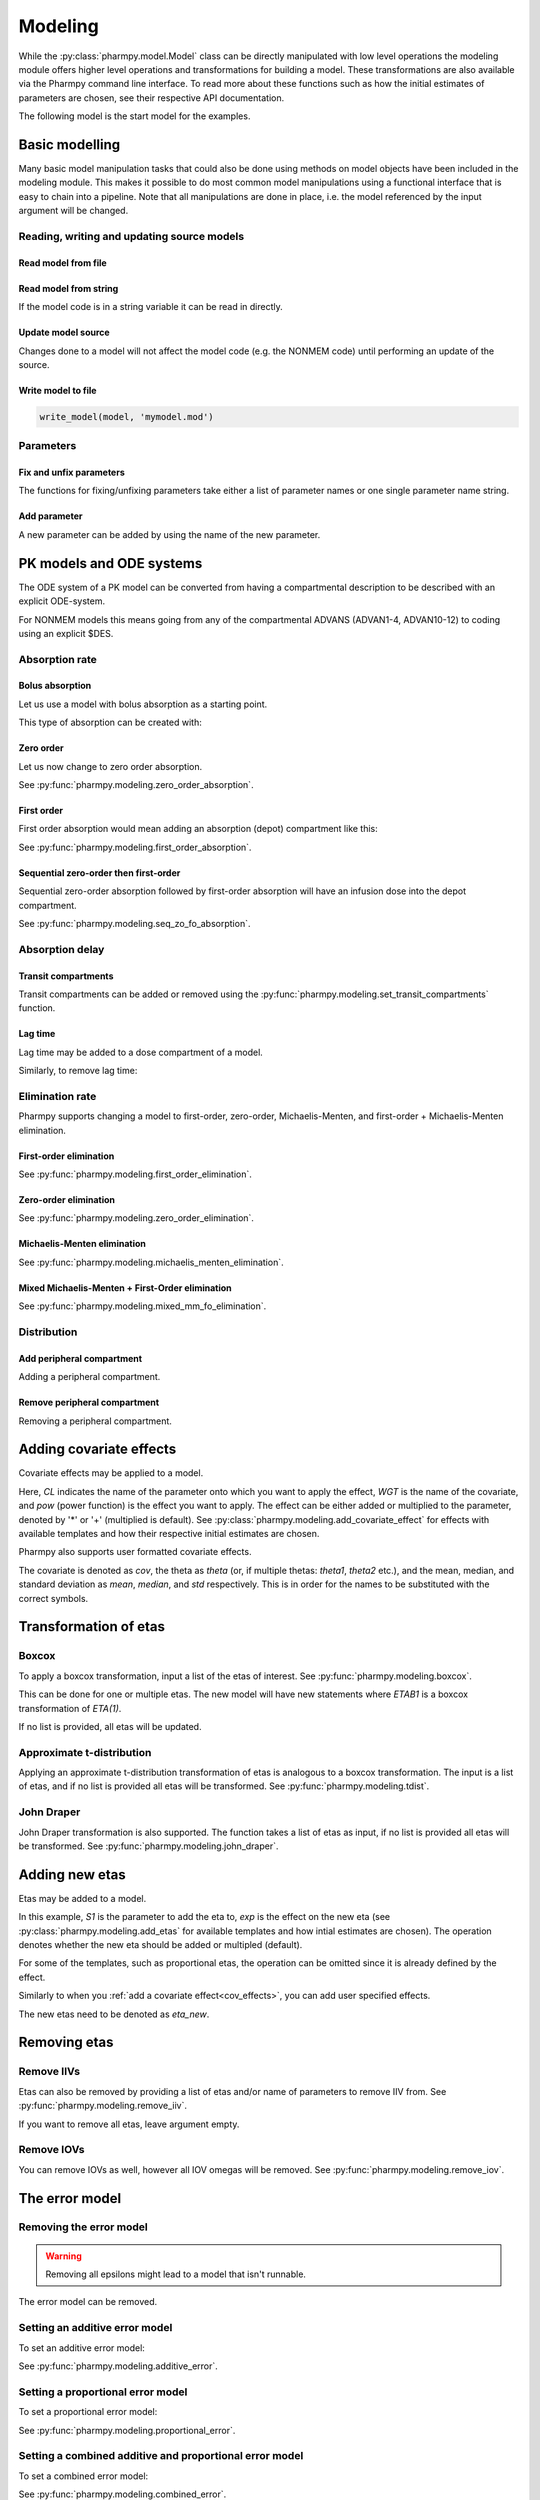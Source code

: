 .. _modeling:

========
Modeling
========

While the :py:class:`pharmpy.model.Model` class can be directly manipulated
with low level operations the modeling module offers higher level operations and transformations for building a model.
These transformations are also available via the Pharmpy command line interface. To read more about these functions
such as how the initial estimates of parameters are chosen, see their respective API documentation.

.. jupyter-execute::
   :hide-output:
   :hide-code:

   from pathlib import Path
   path = Path('tests/testdata/nonmem/')
   from docs.help_functions import print_model_diff

The following model is the start model for the examples.

.. jupyter-execute::

   from pharmpy import Model

   model_ref = Model(path / "pheno.mod")
   print(model_ref)

~~~~~~~~~~~~~~~
Basic modelling
~~~~~~~~~~~~~~~

Many basic model manipulation tasks that could also be done using methods on model objects have been included in the modeling module. This
makes it possible to do most common model manipulations using a functional interface that is easy to chain into a pipeline. Note that all
manipulations are done in place, i.e. the model referenced by the input argument will be changed.

Reading, writing and updating source models
~~~~~~~~~~~~~~~~~~~~~~~~~~~~~~~~~~~~~~~~~~~

Read model from file
====================

.. jupyter-execute::
   :hide-output:

   from pharmpy.modeling import *
   model = read_model(path / 'pheno.mod')

Read model from string
======================

If the model code is in a string variable it can be read in directly.

.. jupyter-execute::
    :hide-output:

    code = '$PROBLEM base model\n$INPUT ID DV TIME\n$DATA file.csv IGNORE=@\n$PRED Y = THETA(1) + ETA(1) + ERR(1)\n$THETA 0.1\n$OMEGA 0.01\n$SIGMA 1\n$ESTIMATION METHOD=1' 
    model = read_model_from_string(code)

Update model source
===================

Changes done to a model will not affect the model code (e.g. the NONMEM code) until performing an update of the source.

.. jupyter-execute::
   :hide-output:

   model = Model(path / 'pheno.mod')
   update_source(model)

Write model to file
===================

.. code::

   write_model(model, 'mymodel.mod')

Parameters
~~~~~~~~~~

Fix and unfix parameters
========================

The functions for fixing/unfixing parameters take either a list of parameter names or one single parameter name string.

.. jupyter-execute::
   :hide-output:

   fix_parameters(model, ['THETA(1)', 'THETA(2)'])
   unfix_parameters(model, 'THETA(1)')

Add parameter
=============

A new parameter can be added by using the name of the new parameter.

.. jupyter-execute::

   model = Model(path / 'pheno.mod')
   add_parameter(model, 'MAT')
   update_source(model)
   print_model_diff(model_ref, model)

~~~~~~~~~~~~~~~~~~~~~~~~~
PK models and ODE systems
~~~~~~~~~~~~~~~~~~~~~~~~~

.. jupyter-execute::

   model = Model(path / "pheno.mod")

The ODE system of a PK model can be converted from having a compartmental description to be described with an explicit ODE-system.

.. jupyter-execute::

   from pharmpy.modeling import explicit_odes

   print(model.statements.ode_system)
   explicit_odes(model)
   print(model.statements.ode_system)

For NONMEM models this means going from any of the compartmental ADVANS (ADVAN1-4, ADVAN10-12) to coding using an explicit $DES.

.. jupyter-execute::

   model.update_source()
   print_model_diff(model_ref, model)

Absorption rate
~~~~~~~~~~~~~~~

Bolus absorption
==================

Let us use a model with bolus absorption as a starting point.

.. graphviz::

   digraph fo {
     rankdir = LR
     node [shape=box]
     S [label="S", style=invis, width=0, height=0, margin=0];
     Output [label="O", style=invis, width=0, height=0, margin=0];
     "Central" -> Output [label=K];
     S -> "Central" [label="Bolus"];
   }

.. jupyter-execute::

   from pharmpy.modeling import bolus_absorption
   model = Model(path / "pheno.mod")

This type of absorption can be created with:

.. jupyter-execute::

    bolus_absorption(model)
    model.update_source()
    print_model_diff(model_ref, model)


Zero order
===========

Let us now change to zero order absorption.

.. graphviz::

   digraph fo {
     rankdir = LR
     node [shape=box]
     S [label="S", style=invis, width=0, height=0, margin=0];
     Output [label="O", style=invis, width=0, height=0, margin=0];
     "Central" -> Output [label=K];
     S -> "Central" [label=Infusion];
   }

See :py:func:`pharmpy.modeling.zero_order_absorption`.

.. jupyter-execute::

   from pharmpy.modeling import zero_order_absorption
   zero_order_absorption(model)
   model.update_source(nofiles=True)
   print_model_diff(model_ref, model)

First order
===========

First order absorption would mean adding an absorption (depot) compartment like this:

.. graphviz::

   digraph fo {
     rankdir = LR
     node [shape=box]
     S [label="S", style=invis, width=0, height=0, margin=0];
     Output [label="O", style=invis, width=0, height=0, margin=0];
     "Depot" -> "Central" [label=Ka];
     "Central" -> Output [label=K];
     S -> "Depot" [label=Bolus];
   }

See :py:func:`pharmpy.modeling.first_order_absorption`.

.. jupyter-execute::

   from pharmpy.modeling import first_order_absorption
   first_order_absorption(model)
   model.update_source(nofiles=True)
   print_model_diff(model_ref, model)

Sequential zero-order then first-order
======================================

Sequential zero-order absorption followed by first-order absorption will have an infusion dose into the depot compartment.

.. graphviz::

   digraph fo {
     rankdir = LR
     node [shape=box]
     S [label="S", style=invis, width=0, height=0, margin=0];
     Output [label="O", style=invis, width=0, height=0, margin=0];
     "Depot" -> "Central" [label=Ka];
     "Central" -> Output [label=K];
     S -> "Depot" [label=Infusion];
   }

See :py:func:`pharmpy.modeling.seq_zo_fo_absorption`.

.. jupyter-execute::

   from pharmpy.modeling import seq_zo_fo_absorption
   seq_zo_fo_absorption(model)
   model.update_source(nofiles=True)
   print_model_diff(model_ref, model)

Absorption delay
~~~~~~~~~~~~~~~~

Transit compartments
====================

Transit compartments can be added or removed using the :py:func:`pharmpy.modeling.set_transit_compartments` function.

.. jupyter-execute::

   model = Model(path / "pheno.mod")
   from pharmpy.modeling import set_transit_compartments

   set_transit_compartments(model, 4)
   model.update_source()
   print_model_diff(model_ref, model)


Lag time
========

.. jupyter-execute::

   model = Model(path / "pheno.mod")

Lag time may be added to a dose compartment of a model.

.. jupyter-execute::

   from pharmpy.modeling import add_lag_time
   add_lag_time(model)
   model.update_source()
   print_model_diff(model_ref, model)

Similarly, to remove lag time:

.. jupyter-execute::

   from pharmpy.modeling import remove_lag_time
   remove_lag_time(model)
   model.update_source()
   print_model_diff(model_ref, model)

Elimination rate
~~~~~~~~~~~~~~~~

Pharmpy supports changing a model to first-order, zero-order, Michaelis-Menten, and first-order + Michaelis-Menten
elimination.

First-order elimination
=======================

.. jupyter-execute::

   from pharmpy.modeling import first_order_elimination
   model = Model(path / "pheno.mod")
   first_order_elimination(model)
   model.update_source()
   print_model_diff(model_ref, model)

See :py:func:`pharmpy.modeling.first_order_elimination`.

Zero-order elimination
======================

.. jupyter-execute::

   from pharmpy.modeling import zero_order_elimination
   model = Model(path / "pheno.mod")
   zero_order_elimination(model)
   model.update_source()
   print_model_diff(model_ref, model)

See :py:func:`pharmpy.modeling.zero_order_elimination`.

Michaelis-Menten elimination
============================

.. jupyter-execute::

   from pharmpy.modeling import michaelis_menten_elimination
   model = Model(path / "pheno.mod")
   michaelis_menten_elimination(model)
   model.update_source()
   print_model_diff(model_ref, model)

See :py:func:`pharmpy.modeling.michaelis_menten_elimination`.

Mixed Michaelis-Menten + First-Order elimination
===================================================

.. jupyter-execute::

   from pharmpy.modeling import mixed_mm_fo_elimination
   model = Model(path / "pheno.mod")
   mixed_mm_fo_elimination(model)
   model.update_source()
   print_model_diff(model_ref, model)

See :py:func:`pharmpy.modeling.mixed_mm_fo_elimination`.

Distribution
~~~~~~~~~~~~

Add peripheral compartment
==========================

.. jupyter-execute::

   model = Model(path / "pheno.mod")

Adding a peripheral compartment.

.. jupyter-execute::

   from pharmpy.modeling import add_peripheral_compartment
   add_peripheral_compartment(model)
   model.update_source()
   print_model_diff(model_ref, model)


Remove peripheral compartment
=============================

Removing a peripheral compartment.

.. jupyter-execute::

   from pharmpy.modeling import remove_peripheral_compartment
   remove_peripheral_compartment(model)
   remove_ref = model.copy()
   model.update_source()
   print_model_diff(remove_ref, model)

.. _cov_effects:

~~~~~~~~~~~~~~~~~~~~~~~~
Adding covariate effects
~~~~~~~~~~~~~~~~~~~~~~~~

.. jupyter-execute::

   model = Model(path / "pheno.mod")

Covariate effects may be applied to a model.

.. jupyter-execute::
   :hide-output:

   from pharmpy.modeling import add_covariate_effect
   add_covariate_effect(model, 'CL', 'WGT', 'pow', operation='*')

Here, *CL* indicates the name of the parameter onto which you want to apply the effect, *WGT* is the name of the
covariate, and *pow* (power function) is the effect you want to apply. The effect can be either
added or multiplied to the parameter, denoted by '*' or '+' (multiplied is default). See
:py:class:`pharmpy.modeling.add_covariate_effect` for effects with available templates and how their respective
initial estimates are chosen.

.. jupyter-execute::

   model.update_source()
   print_model_diff(model_ref, model)

Pharmpy also supports user formatted covariate effects.

.. jupyter-execute::
   :hide-output:

   model = Model(path / "pheno.mod")
   user_effect = '((cov/std) - median) * theta'
   add_covariate_effect(model, 'CL', 'WGT', user_effect, operation='*')

The covariate is denoted as *cov*, the theta as *theta* (or, if multiple thetas: *theta1*, *theta2* etc.), and the mean,
median, and standard deviation as *mean*, *median*, and *std* respectively. This is in order for
the names to be substituted with the correct symbols.

.. jupyter-execute::

   model.update_source()
   print_model_diff(model_ref, model)

~~~~~~~~~~~~~~~~~~~~~~
Transformation of etas
~~~~~~~~~~~~~~~~~~~~~~

Boxcox
~~~~~~

.. jupyter-execute::

   model = Model(path / "pheno.mod")

To apply a boxcox transformation, input a list of the etas of interest. See
:py:func:`pharmpy.modeling.boxcox`.

.. jupyter-execute::

   from pharmpy.modeling import boxcox
   boxcox(model, ['ETA(1)'])
   model.update_source()
   print_model_diff(model_ref, model)

This can be done for one or multiple etas. The new model will have new statements where *ETAB1* is a boxcox
transformation of *ETA(1)*.

If no list is provided, all etas will be updated.

.. jupyter-execute::

   model = Model(path / "pheno.mod")
   boxcox(model)
   model.update_source()
   print_model_diff(model_ref, model)

Approximate t-distribution
~~~~~~~~~~~~~~~~~~~~~~~~~~

Applying an approximate t-distribution transformation of etas is analogous to a boxcox transformation. The input
is a list of etas, and if no list is provided all etas will be transformed. See
:py:func:`pharmpy.modeling.tdist`.

.. jupyter-execute::

   model = Model(path / "pheno.mod")
   from pharmpy.modeling import tdist
   tdist(model, ['ETA(1)'])
   model.update_source()
   print_model_diff(model_ref, model)

John Draper
~~~~~~~~~~~

John Draper transformation is also supported. The function takes a list of etas as input, if no list is
provided all etas will be transformed. See :py:func:`pharmpy.modeling.john_draper`.

.. jupyter-execute::

   model = Model(path / "pheno.mod")
   from pharmpy.modeling import john_draper
   john_draper(model, ['ETA(1)'])
   model.update_source()
   print_model_diff(model_ref, model)

~~~~~~~~~~~~~~~
Adding new etas
~~~~~~~~~~~~~~~

.. jupyter-execute::

   model = Model(path / "pheno.mod")

Etas may be added to a model.

.. jupyter-execute::
   :hide-output:

   from pharmpy.modeling import add_etas
   add_etas(model, 'S1', 'exp', operation='*')

In this example, *S1* is the parameter to add the eta to, *exp* is the effect on the new eta (see
:py:class:`pharmpy.modeling.add_etas` for available templates and how intial estimates are chosen). The
operation denotes whether the new eta should be added or multipled (default).

.. jupyter-execute::

   model.update_source()
   print_model_diff(model_ref, model)

For some of the templates, such as proportional etas, the operation can be omitted since it is
already defined by the effect.

.. jupyter-execute::

   model = Model(path / "pheno.mod")
   add_etas(model, 'S1', 'prop')
   model.update_source()
   print_model_diff(model_ref, model)

Similarly to when you :ref:`add a covariate effect<cov_effects>`, you can add user
specified effects.

.. jupyter-execute::
   :hide-output:

   model = Model(path / "pheno.mod")
   user_effect = 'eta_new**2'
   add_etas(model, 'S1', user_effect, operation='*')

The new etas need to be denoted as *eta_new*.

.. jupyter-execute::

   model.update_source()
   print_model_diff(model_ref, model)

~~~~~~~~~~~~~
Removing etas
~~~~~~~~~~~~~

Remove IIVs
~~~~~~~~~~~

.. jupyter-execute::

   model = Model(path / "pheno.mod")

Etas can also be removed by providing a list of etas and/or name of parameters to remove IIV from. See
:py:func:`pharmpy.modeling.remove_iiv`.

.. jupyter-execute::

   from pharmpy.modeling import remove_iiv
   remove_iiv(model, ['ETA(1)', 'V'])
   model.update_source()
   print_model_diff(model_ref, model)

If you want to remove all etas, leave argument empty.

.. jupyter-execute::

   model = Model(path / "pheno.mod")
   from pharmpy.modeling import remove_iiv
   remove_iiv(model)
   model.update_source()
   print_model_diff(model_ref, model)

Remove IOVs
~~~~~~~~~~~

You can remove IOVs as well, however all IOV omegas will be removed. See
:py:func:`pharmpy.modeling.remove_iov`.

.. jupyter-execute::
   :hide-output:

   model = Model(path / "pheno.mod")
   from pharmpy.modeling import remove_iov
   remove_iov(model)
   model.update_source()

~~~~~~~~~~~~~~~
The error model
~~~~~~~~~~~~~~~

Removing the error model
~~~~~~~~~~~~~~~~~~~~~~~~

.. warning::
   Removing all epsilons might lead to a model that isn't runnable.

.. jupyter-execute::
   :hide-output:

   model = Model(path / "pheno.mod")

The error model can be removed.

.. jupyter-execute::

   from pharmpy.modeling import remove_error

   remove_error(model)
   model.update_source()
   print_model_diff(model_ref, model)

Setting an additive error model
~~~~~~~~~~~~~~~~~~~~~~~~~~~~~~~

.. jupyter-execute::
   :hide-output:

   model = Model(path / "pheno.mod")

To set an additive error model:

.. jupyter-execute::

   from pharmpy.modeling import additive_error

   additive_error(model)
   model.update_source()
   print_model_diff(model_ref, model)

See :py:func:`pharmpy.modeling.additive_error`.

Setting a proportional error model
~~~~~~~~~~~~~~~~~~~~~~~~~~~~~~~~~~

.. jupyter-execute::
   :hide-output:

   model = Model(path / "pheno.mod")

To set a proportional error model:

.. jupyter-execute::

   from pharmpy.modeling import proportional_error

   proportional_error(model)
   model.update_source()
   print_model_diff(model_ref, model)

See :py:func:`pharmpy.modeling.proportional_error`.

Setting a combined additive and proportional error model
~~~~~~~~~~~~~~~~~~~~~~~~~~~~~~~~~~~~~~~~~~~~~~~~~~~~~~~~

.. jupyter-execute::
   :hide-output:

   model = Model(path / "pheno.mod")

To set a combined error model:

.. jupyter-execute::

   from pharmpy.modeling import combined_error

   combined_error(model)
   model.update_source()
   print_model_diff(model_ref, model)

See :py:func:`pharmpy.modeling.combined_error`.

Applying IIV on RUVs
~~~~~~~~~~~~~~~~~~~~

.. jupyter-execute::
   :hide-output:

   model = Model(path / "pheno.mod")

IIVs can be added to RUVs by multiplying epsilons with an exponential new eta.

.. jupyter-execute::

   from pharmpy.modeling import iiv_on_ruv

   iiv_on_ruv(model, ['EPS(1)'])
   model.update_source()
   print_model_diff(model_ref, model)

Input a list of the epsilons you wish to transform, leave argument empty if all epsilons should be
transformed.

.. jupyter-execute::

   model = Model(path / "pheno.mod")
   iiv_on_ruv(model)
   model.update_source()
   print_model_diff(model_ref, model)

See :py:func:`pharmpy.modeling.iiv_on_ruv`.

Power effects on RUVs
~~~~~~~~~~~~~~~~~~~~~

.. jupyter-execute::

   from pharmpy.modeling import power_on_ruv
   model = Model(path / "pheno.mod")
   power_on_ruv(model, ['EPS(1)'])
   model.update_source()
   print_model_diff(model_ref, model)

A power effect will be applied to all provided epsilons, leave argument empty if all
epsilons should be transformed.

See :py:func:`pharmpy.modeling.power_on_ruv`.

~~~~~~~~~~~~~~~~~~~~~~~~~~~~~~~~~~~~~~~~~
Creating full or partial block structures
~~~~~~~~~~~~~~~~~~~~~~~~~~~~~~~~~~~~~~~~~

.. jupyter-execute::
   :hide-output:

   model = Model(path / "pheno.mod")

Pharmpy supports the creation of full and partial block structures of etas (IIV). See
:py:func:`pharmpy.modeling.create_rv_block`.

.. jupyter-execute::

   from pharmpy.modeling import create_rv_block

   create_rv_block(model, ['ETA(1)', 'ETA(2)'])
   model.update_source()
   print_model_diff(model_ref, model)

To create a partial block structure, provide the etas as a list. Valid etas must be IIVs and cannot be
fixed. If no list is provided as input, a full block structure is implemented.

.. jupyter-execute::

   model = Model(path / "pheno.mod")
   create_rv_block(model)
   model.update_source()
   print_model_diff(model_ref, model)

~~~~~~~~~~~~~~~~~~~~~~~~~~~~~~~~~~~~~~~~~~~
Update initial estimates from previous run
~~~~~~~~~~~~~~~~~~~~~~~~~~~~~~~~~~~~~~~~~~~

If there are results from a previous run, those can be used for initial estimates in your
pharmpy model. See :py:func:`pharmpy.modeling.update_inits`.

.. jupyter-execute::

   model = Model(path / "pheno.mod")
   from pharmpy.modeling import update_inits

   update_inits(model, force_individual_estimates=True)
   model.update_source(nofiles=True)
   print_model_diff(model_ref, model)

